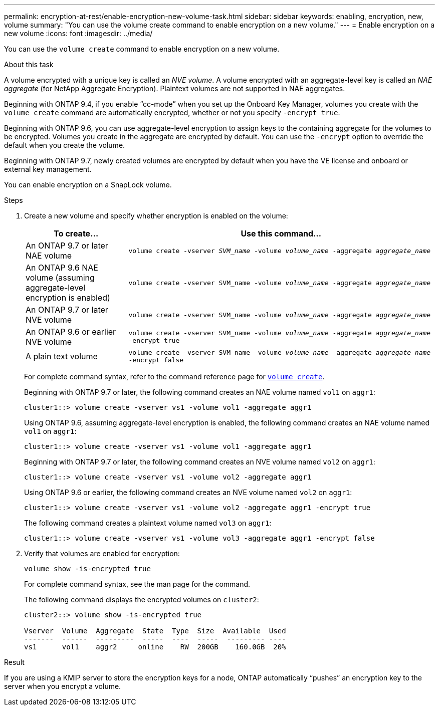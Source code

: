 ---
permalink: encryption-at-rest/enable-encryption-new-volume-task.html
sidebar: sidebar
keywords: enabling, encryption, new, volume
summary: "You can use the volume create command to enable encryption on a new volume."
---
= Enable encryption on a new volume
:icons: font
:imagesdir: ../media/

[.lead]
You can use the `volume create` command to enable encryption on a new volume.

.About this task

A volume encrypted with a unique key is called an _NVE volume_. A volume encrypted with an aggregate-level key is called an _NAE aggregate_ (for NetApp Aggregate Encryption). Plaintext volumes are not supported in NAE aggregates.

Beginning with ONTAP 9.4, if you enable "`cc-mode`" when you set up the Onboard Key Manager, volumes you create with the `volume create` command are automatically encrypted, whether or not you specify `-encrypt true`.

Beginning with ONTAP 9.6, you can use aggregate-level encryption to assign keys to the containing aggregate for the volumes to be encrypted. Volumes you create in the aggregate are encrypted by default. You can use the `-encrypt` option to override the default when you create the volume.

Beginning with ONTAP 9.7, newly created volumes are encrypted by default when you have the VE license and onboard or external key management.

You can enable encryption on a SnapLock volume.

.Steps

. Create a new volume and specify whether encryption is enabled on the volume:
+
[cols="25,75"]
|===

h| To create... h| Use this command...

a|
An ONTAP 9.7 or later NAE volume
a|
`volume create -vserver _SVM_name_ -volume _volume_name_ -aggregate _aggregate_name_`
a|
An ONTAP 9.6 NAE volume (assuming aggregate-level encryption is enabled)
a|
`volume create -vserver SVM_name -volume _volume_name_ -aggregate _aggregate_name_`
a|
An ONTAP 9.7 or later NVE volume
a|
`volume create -vserver SVM_name -volume _volume_name_ -aggregate _aggregate_name_`
a|
An ONTAP 9.6 or earlier NVE volume
a|
`volume create -vserver SVM_name -volume _volume_name_ -aggregate _aggregate_name_ -encrypt true`
a|
A plain text volume
a|
`volume create -vserver SVM_name -volume _volume_name_ -aggregate _aggregate_name_ -encrypt false`
|===

+
For complete command syntax, refer to the command reference page for link:https://docs.netapp.com/us-en/ontap-cli-9121/volume-create.html[`volume create`^].
+
Beginning with ONTAP 9.7 or later, the following command creates an NAE volume named `vol1` on `aggr1`:
+
----
cluster1::> volume create -vserver vs1 -volume vol1 -aggregate aggr1
----
+
Using ONTAP 9.6, assuming aggregate-level encryption is enabled, the following command creates an NAE volume named `vol1` on `aggr1`:
+
----
cluster1::> volume create -vserver vs1 -volume vol1 -aggregate aggr1
----
+
Beginning with ONTAP 9.7 or later, the following command creates an NVE volume named `vol2` on `aggr1`:
+
----
cluster1::> volume create -vserver vs1 -volume vol2 -aggregate aggr1
----
+
Using ONTAP 9.6 or earlier, the following command creates an NVE volume named `vol2` on `aggr1`:
+
----
cluster1::> volume create -vserver vs1 -volume vol2 -aggregate aggr1 -encrypt true
----
+
The following command creates a plaintext volume named `vol3` on `aggr1`:
+
----
cluster1::> volume create -vserver vs1 -volume vol3 -aggregate aggr1 -encrypt false
----

. Verify that volumes are enabled for encryption:
+
`volume show -is-encrypted true`
+
For complete command syntax, see the man page for the command.
+
The following command displays the encrypted volumes on `cluster2`:
+
----
cluster2::> volume show -is-encrypted true

Vserver  Volume  Aggregate  State  Type  Size  Available  Used
-------  ------  ---------  -----  ----  -----  --------- ----
vs1      vol1    aggr2     online    RW  200GB    160.0GB  20%
----

.Result

If you are using a KMIP server to store the encryption keys for a node, ONTAP automatically "`pushes`" an encryption key to the server when you encrypt a volume.

// 14 NOV 2022, BURT 1510942
//  09 NOV 2021, BURT 1374208
